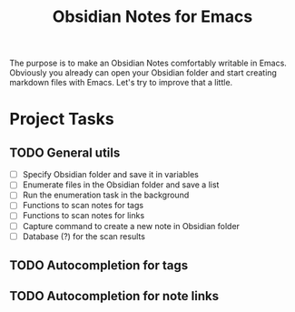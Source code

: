 #+TITLE: Obsidian Notes for Emacs

The purpose is to make an Obsidian Notes comfortably writable in Emacs. Obviously you already can open your Obsidian folder and start creating markdown files with Emacs. Let's try to improve that a little.

* Project Tasks
** TODO General utils
- [ ] Specify Obsidian folder and save it in variables
- [ ] Enumerate files in the Obsidian folder and save a list
- [ ] Run the enumeration task in the background
- [ ] Functions to scan notes for tags
- [ ] Functions to scan notes for links
- [ ] Capture command to create a new note in Obsidian folder
- [ ] Database (?) for the scan results

** TODO Autocompletion for tags
** TODO Autocompletion for note links
